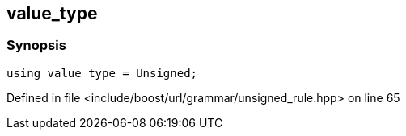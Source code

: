:relfileprefix: ../../../../
[#CB7EEBCB15D8AE39711A956C4235CAC6FB1B2CBB]
== value_type



=== Synopsis

[source,cpp,subs="verbatim,macros,-callouts"]
----
using value_type = Unsigned;
----

Defined in file <include/boost/url/grammar/unsigned_rule.hpp> on line 65

